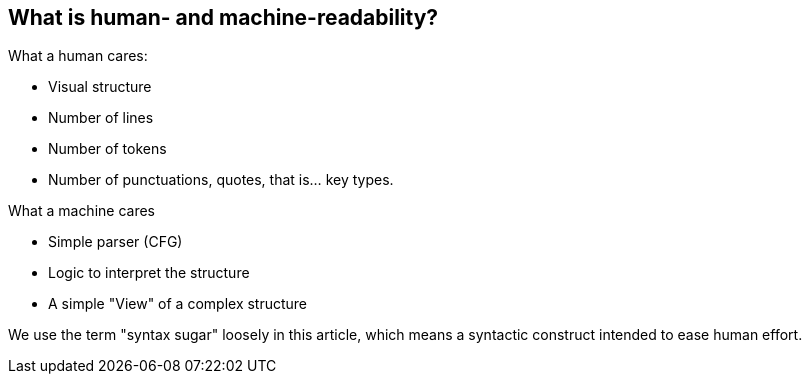 == What is human- and machine-readability?

What a human cares:

- Visual structure
- Number of lines
- Number of tokens
- Number of punctuations, quotes, that is... key types.


What a machine cares

- Simple parser (CFG)
- Logic to interpret the structure

- A simple "View" of a complex structure

We use the term "syntax sugar" loosely in this article, which means a syntactic construct intended to ease human effort.